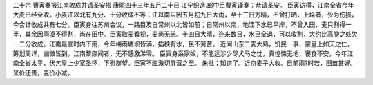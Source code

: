 二十六 曹寅奏报江南收成并请圣安摺
康熙四十三年五月二十日 
江宁织造.郎中臣曹寅谨奏：恭请圣安。 
臣寅访得，江南全省今年大麦已经全收。小麦江以北有九分、十分收成不等；江以南只因五月初九日大雨，至十三日方晴，不曾打晒，上垛者，少为伤损，今合计收成共有七分。臣寅身往苏州会议，一路目及自常州以北皆如前；自常州以南，地洼下水已平岸，不曾入田，麦只割得一半，其余因雨淖不得割，尚在田中。臣寅取麦看视，麦尚无恙。十四日大晴，迩来数日，水已全退，可以收割，大约比高腴之处欠一二分收成。江南最宜时内下雨，今年梅雨塘坝皆满，插秧有水，民不劳苦。 
近闻山东二麦大熟，饥民一事，蒙皇上如天之仁，筹划周详，幽微皆到。江南黎庶闻者，无不感激涕零。 
臣寅身系家奴，不能远涉少尽犬马之忱，真惶悚无地，寝食不安。今年江南全省太平，伏乞皇上少宽圣怀，下慰群望。臣寅不胜激切屏营之至。 
朱批；知道了。近京麦子大收。目前雨?时若，田苗甚好。米价还贵，麦价小减。 